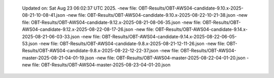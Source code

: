   Updated on: Sat Aug 23 06:02:37 UTC 2025.
  -new file: OBT-Results/OBT-AWS04-candidate-9.10.x-2025-08-21-10-08-41.json
  -new file: OBT-Results/OBT-AWS04-candidate-9.10.x-2025-08-22-10-21-38.json
  -new file: OBT-Results/OBT-AWS04-candidate-9.12.x-2025-08-21-08-06-35.json
  -new file: OBT-Results/OBT-AWS04-candidate-9.12.x-2025-08-22-08-17-26.json
  -new file: OBT-Results/OBT-AWS04-candidate-9.14.x-2025-08-21-06-03-33.json
  -new file: OBT-Results/OBT-AWS04-candidate-9.14.x-2025-08-22-06-05-53.json
  -new file: OBT-Results/OBT-AWS04-candidate-9.8.x-2025-08-21-12-11-26.json
  -new file: OBT-Results/OBT-AWS04-candidate-9.8.x-2025-08-22-12-22-37.json
  -new file: OBT-Results/OBT-AWS04-master-2025-08-21-04-01-19.json
  -new file: OBT-Results/OBT-AWS04-master-2025-08-22-04-01-20.json
  -new file: OBT-Results/OBT-AWS04-master-2025-08-23-04-01-20.json

